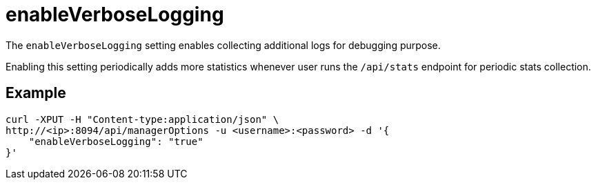 = enableVerboseLogging

The `enableVerboseLogging` setting enables collecting additional logs for debugging purpose. 

Enabling this setting periodically adds more statistics whenever user runs the `/api/stats` endpoint for periodic stats collection.

== Example

[source,console]
----
curl -XPUT -H "Content-type:application/json" \
http://<ip>:8094/api/managerOptions -u <username>:<password> -d '{
    "enableVerboseLogging": "true"
}'
----